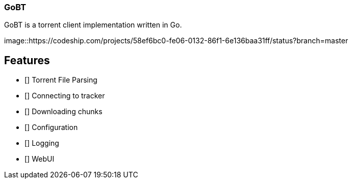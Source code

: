 === GoBT

GoBT is a torrent client implementation written in Go.

image::https://codeship.com/projects/58ef6bc0-fe06-0132-86f1-6e136baa31ff/status?branch=master


== Features

- [] Torrent File Parsing
- [] Connecting to tracker
- [] Downloading chunks
- [] Configuration
- [] Logging
- [] WebUI
